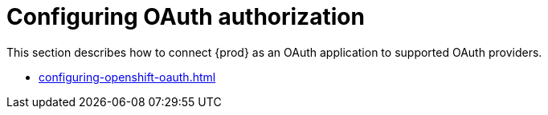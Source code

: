 

:parent-context-of-configuring-oauth-authorization: {context}

[id="configuring-oauth-authorization_{context}"]
= Configuring OAuth authorization

:context: configuring-oauth-authorization

This section describes how to connect {prod} as an OAuth application to supported OAuth providers.

* xref:configuring-openshift-oauth.adoc[]

:context: {parent-context-of-configuring-oauth-authorization}
